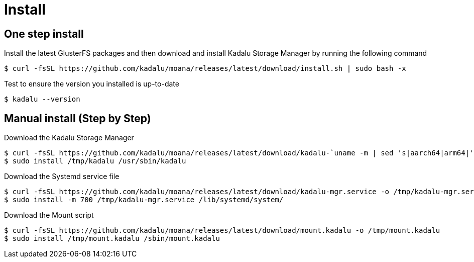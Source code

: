 = Install

== One step install

Install the latest GlusterFS packages and then download and install Kadalu Storage Manager by running the following command

[source,console]
----
$ curl -fsSL https://github.com/kadalu/moana/releases/latest/download/install.sh | sudo bash -x
----

Test to ensure the version you installed is up-to-date

[source,console]
----
$ kadalu --version
----

== Manual install (Step by Step)

Download the Kadalu Storage Manager

[source,console]
----
$ curl -fsSL https://github.com/kadalu/moana/releases/latest/download/kadalu-`uname -m | sed 's|aarch64|arm64|' | sed 's|x86_64|amd64|'` -o /tmp/kadalu
$ sudo install /tmp/kadalu /usr/sbin/kadalu
----

Download the Systemd service file

[source,console]
----
$ curl -fsSL https://github.com/kadalu/moana/releases/latest/download/kadalu-mgr.service -o /tmp/kadalu-mgr.service
$ sudo install -m 700 /tmp/kadalu-mgr.service /lib/systemd/system/
----

Download the Mount script

[source,console]
----
$ curl -fsSL https://github.com/kadalu/moana/releases/latest/download/mount.kadalu -o /tmp/mount.kadalu
$ sudo install /tmp/mount.kadalu /sbin/mount.kadalu
----
